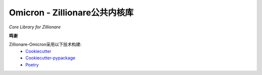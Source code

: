 Omicron - Zillionare公共内核库
==============================

.. image:: _static/zillion-universe.jpg

*Core Library for Zillionare*


.. image:: https://img.shields.io/pypi/v/omicron.svg
    :target: https://pypi.python.org/pypi/omicron

.. image:: https://img.shields.io/travis/zillionare/omicron.svg
    :target: https://travis-ci.com/zillionare/omicron

.. image:: https://readthedocs.org/projects/omicron/badge/?version=latest
    :target: https://omicron.readthedocs.io/en/latest/?badge=latest

.. image:: https://black.readthedocs.io/en/stable/_static/license.svg
    :target: https://github.com/psf/black/blob/master/LICENSE

.. image:: https://pepy.tech/badge/zillionare-omicron
    :target: https://pepy.tech/project/zillionare-omicron

.. image:: https://img.shields.io/badge/code%20style-black-000000.svg
    :target: https://github.com/psf/black

**鸣谢**

Zillionare-Omicron采用以下技术构建:
 * Cookiecutter_
 * Cookiecutter-pypackage_
 * Poetry_

.. _Cookiecutter: https://github.com/audreyr/cookiecutter
.. _Cookiecutter-pypackage: https://github.com/audreyr/cookiecutter-pypackage
.. _Poetry: https://github.com/python-poetry